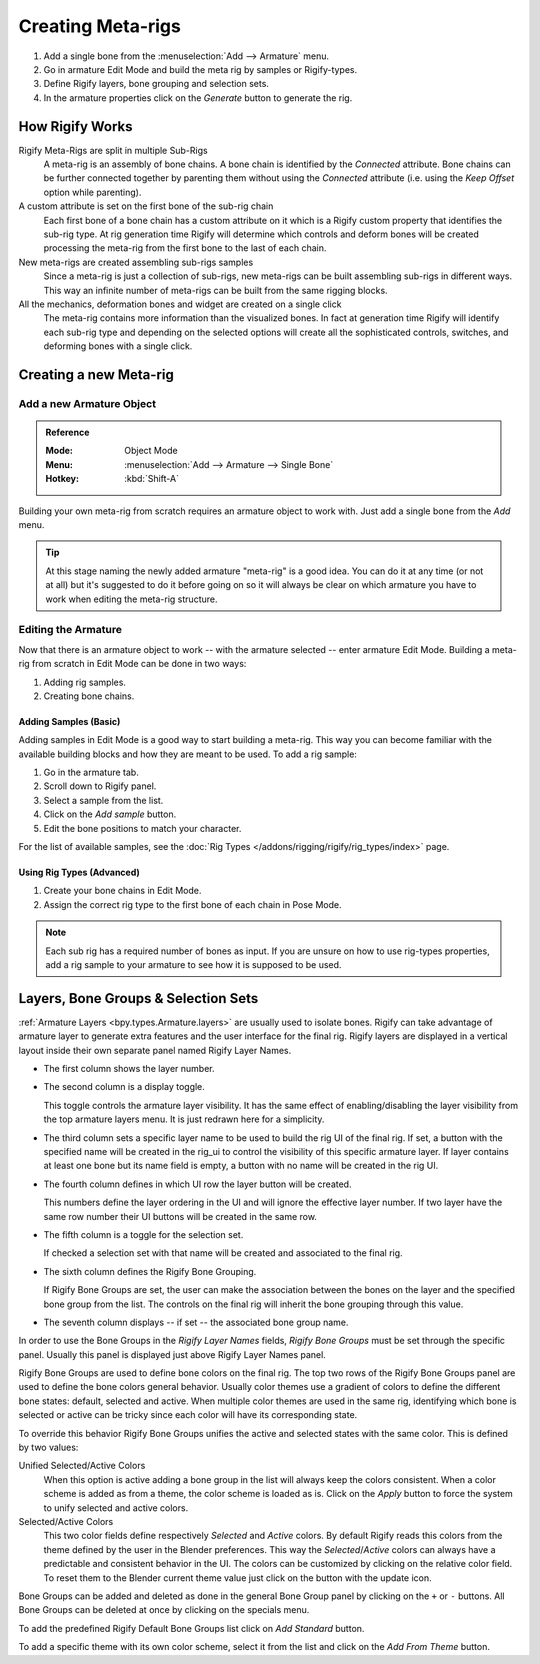 
******************
Creating Meta-rigs
******************

#. Add a single bone from the :menuselection:`Add --> Armature` menu.
#. Go in armature Edit Mode and build the meta rig by samples or Rigify-types.
#. Define Rigify layers, bone grouping and selection sets.
#. In the armature properties click on the *Generate* button to generate the rig.


How Rigify Works
================

Rigify Meta-Rigs are split in multiple Sub-Rigs
   A meta-rig is an assembly of bone chains. A bone chain is identified by the *Connected* attribute.
   Bone chains can be further connected together by parenting them without using the *Connected* attribute
   (i.e. using the *Keep Offset* option while parenting).
A custom attribute is set on the first bone of the sub-rig chain
   Each first bone of a bone chain has a custom attribute on it which is a Rigify custom property
   that identifies the sub-rig type. At rig generation time Rigify will determine which controls and
   deform bones will be created processing the meta-rig from the first bone to the last of each chain.

New meta-rigs are created assembling sub-rigs samples
   Since a meta-rig is just a collection of sub-rigs,
   new meta-rigs can be built assembling sub-rigs in different ways.
   This way an infinite number of meta-rigs can be built from the same rigging blocks.
All the mechanics, deformation bones and widget are created on a single click
   The meta-rig contains more information than the visualized bones.
   In fact at generation time Rigify will identify each sub-rig type and depending on
   the selected options will create all the sophisticated controls, switches, and
   deforming bones with a single click.


Creating a new Meta-rig
=======================

Add a new Armature Object
-------------------------

.. admonition:: Reference
   :class: refbox

   :Mode:      Object Mode
   :Menu:      :menuselection:`Add --> Armature --> Single Bone`
   :Hotkey:    :kbd:`Shift-A`

Building your own meta-rig from scratch requires an armature object to work with.
Just add a single bone from the *Add* menu.

.. tip::

   At this stage naming the newly added armature "meta-rig" is a good idea.
   You can do it at any time (or not at all) but it's suggested to do it before going on
   so it will always be clear on which armature you have to work when editing the meta-rig structure.


Editing the Armature
--------------------

Now that there is an armature object to work -- with the armature selected -- enter armature Edit Mode.
Building a meta-rig from scratch in Edit Mode can be done in two ways:

#. Adding rig samples.
#. Creating bone chains.


Adding Samples (Basic)
^^^^^^^^^^^^^^^^^^^^^^

Adding samples in Edit Mode is a good way to start building a meta-rig.
This way you can become familiar with the available building blocks and how they are meant to be used.
To add a rig sample:

#. Go in the armature tab.
#. Scroll down to Rigify panel.
#. Select a sample from the list.
#. Click on the *Add sample* button.
#. Edit the bone positions to match your character.

For the list of available samples, see the :doc:`Rig Types </addons/rigging/rigify/rig_types/index>` page.


Using Rig Types (Advanced)
^^^^^^^^^^^^^^^^^^^^^^^^^^

#. Create your bone chains in Edit Mode.
#. Assign the correct rig type to the first bone of each chain in Pose Mode.

.. note::

   Each sub rig has a required number of bones as input. If you are unsure on how to use rig-types properties,
   add a rig sample to your armature to see how it is supposed to be used.


.. _bpy.ops.Armature.rigify_add_bone_groups:
.. _bpy.ops.Armature.rigify_apply_selection_colors:
.. _bpy.ops.Armature.rigify_add_bone_groups:
.. _bpy.types.Armature.rigify_colors_lock:
.. _bpy.types.Armature.rigify_theme_to_add:
.. _bpy.types.Armature.rigify_colors_index:
.. _bpy.types.RigifySelectionColors:
.. _bpy.types.RigifyArmatureLayer:


Layers, Bone Groups & Selection Sets
====================================

:ref:`Armature Layers <bpy.types.Armature.layers>` are usually used to isolate bones.
Rigify can take advantage of armature layer to generate extra features and the user interface for the final rig.
Rigify layers are displayed in a vertical layout inside their own separate panel named Rigify Layer Names.

- The first column shows the layer number.
- The second column is a display toggle.

  This toggle controls the armature layer visibility.
  It has the same effect of enabling/disabling the layer visibility from the top armature layers menu.
  It is just redrawn here for a simplicity.

- The third column sets a specific layer name to be used to build the rig UI of the final rig.
  If set, a button with the specified name will be created in the rig_ui to control the visibility of
  this specific armature layer. If layer contains at least one bone but its name field is empty,
  a button with no name will be created in the rig UI.

- The fourth column defines in which UI row the layer button will be created.

  This numbers define the layer ordering in the UI and will ignore the effective layer number.
  If two layer have the same row number their UI buttons will be created in the same row.

- The fifth column is a toggle for the selection set.

  If checked a selection set with that name will be created and associated to the final rig.

- The sixth column defines the Rigify Bone Grouping.

  If Rigify Bone Groups are set, the user can make the association between
  the bones on the layer and the specified bone group from the list.
  The controls on the final rig will inherit the bone grouping through this value.

- The seventh column displays -- if set -- the associated bone group name.

In order to use the Bone Groups in the *Rigify Layer Names* fields,
*Rigify Bone Groups* must be set through the specific panel.
Usually this panel is displayed just above Rigify Layer Names panel.

Rigify Bone Groups are used to define bone colors on the final rig.
The top two rows of the Rigify Bone Groups panel are used to define the bone colors general behavior.
Usually color themes use a gradient of colors to define the different bone states: default, selected and active.
When multiple color themes are used in the same rig, identifying which bone is selected or
active can be tricky since each color will have its corresponding state.

To override this behavior Rigify Bone Groups unifies the active and selected states with the same color.
This is defined by two values:

Unified Selected/Active Colors
   When this option is active adding a bone group in the list will always keep the colors consistent.
   When a color scheme is added as from a theme, the color scheme is loaded as is.
   Click on the *Apply* button to force the system to unify selected and active colors.

Selected/Active Colors
   This two color fields define respectively *Selected* and *Active* colors.
   By default Rigify reads this colors from the theme defined by the user in the Blender preferences.
   This way the *Selected*/*Active* colors can always have a predictable and consistent behavior in the UI.
   The colors can be customized by clicking on the relative color field.
   To reset them to the Blender current theme value just click on the button with the update icon.

Bone Groups can be added and deleted as done in the general Bone Group panel
by clicking on the ``+`` or ``-`` buttons.
All Bone Groups can be deleted at once by clicking on the specials menu.

To add the predefined Rigify Default Bone Groups list click on *Add Standard* button.

To add a specific theme with its own color scheme, select it from the list and click on the *Add From Theme* button.
